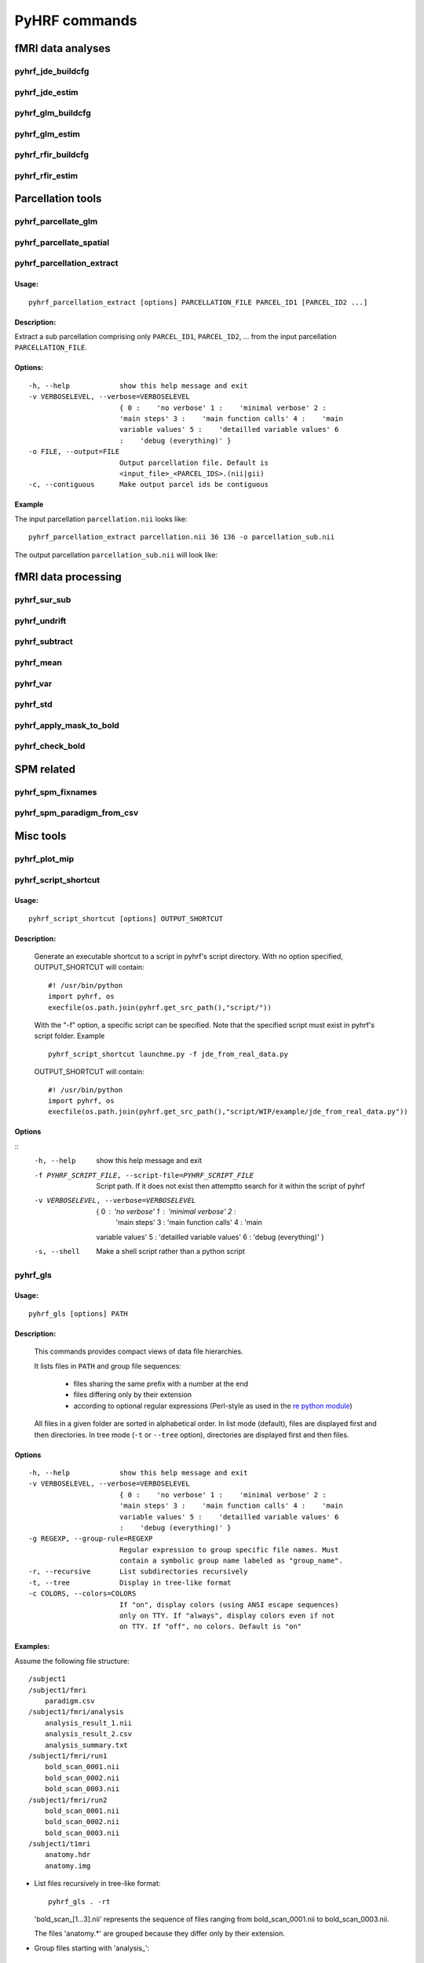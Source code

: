 .. _manual_commands:


PyHRF commands
**************

fMRI data analyses
==================

pyhrf_jde_buildcfg
------------------

pyhrf_jde_estim
---------------

pyhrf_glm_buildcfg
------------------

pyhrf_glm_estim
---------------

pyhrf_rfir_buildcfg
-------------------

pyhrf_rfir_estim
----------------

Parcellation tools
==================

pyhrf_parcellate_glm
--------------------

pyhrf_parcellate_spatial
------------------------

pyhrf_parcellation_extract
--------------------------

Usage:
^^^^^^
::
        
        pyhrf_parcellation_extract [options] PARCELLATION_FILE PARCEL_ID1 [PARCEL_ID2 ...]
        


Description:
^^^^^^^^^^^^

Extract a sub parcellation comprising only ``PARCEL_ID1``, ``PARCEL_ID2``, ... from the input parcellation ``PARCELLATION_FILE``.

Options:
^^^^^^^^
::

  -h, --help            show this help message and exit
  -v VERBOSELEVEL, --verbose=VERBOSELEVEL
                        { 0 :    'no verbose' 1 :    'minimal verbose' 2 :
                        'main steps' 3 :    'main function calls' 4 :    'main
                        variable values' 5 :    'detailled variable values' 6
                        :    'debug (everything)' }
  -o FILE, --output=FILE
                        Output parcellation file. Default is
                        <input_file>_<PARCEL_IDS>.(nii|gii)
  -c, --contiguous      Make output parcel ids be contiguous

Example
^^^^^^^

The input parcellation ``parcellation.nii`` looks like:

    .. image:: figs/pyhrf_parcellation_extract_input.png
       :width: 100pt
::
        
        pyhrf_parcellation_extract parcellation.nii 36 136 -o parcellation_sub.nii

The output parcellation ``parcellation_sub.nii`` will look like:

    .. image:: figs/pyhrf_parcellation_extract_output.png
       :width: 100pt

fMRI data processing
====================

pyhrf_sur_sub
-------------

pyhrf_undrift
-------------

pyhrf_subtract
--------------

pyhrf_mean
----------

pyhrf_var
---------

pyhrf_std
---------

pyhrf_apply_mask_to_bold
------------------------

pyhrf_check_bold
----------------

SPM related
===========

pyhrf_spm_fixnames
------------------

pyhrf_spm_paradigm_from_csv
---------------------------

Misc tools
==========

pyhrf_plot_mip
--------------

pyhrf_script_shortcut
---------------------

Usage:
^^^^^^
::
        
        pyhrf_script_shortcut [options] OUTPUT_SHORTCUT

Description:
^^^^^^^^^^^^
        
        Generate an executable shortcut to a script in pyhrf's script directory.
        With no option specified, OUTPUT_SHORTCUT will contain::
        
            #! /usr/bin/python
            import pyhrf, os
            execfile(os.path.join(pyhrf.get_src_path(),"script/"))

        With the "-f" option, a specific script can be specified. Note that the
        specified script must exist in pyhrf's script folder. Example ::
        
            pyhrf_script_shortcut launchme.py -f jde_from_real_data.py
            
        OUTPUT_SHORTCUT will contain::
        
            #! /usr/bin/python
            import pyhrf, os
            execfile(os.path.join(pyhrf.get_src_path(),"script/WIP/example/jde_from_real_data.py"))
            
        
            

Options
^^^^^^^
::
       -h, --help            show this help message and exit
       -f PYHRF_SCRIPT_FILE, --script-file=PYHRF_SCRIPT_FILE
                             Script path. If it does not exist then attemptto
                             search for it within the script of pyhrf
       -v VERBOSELEVEL, --verbose=VERBOSELEVEL
                           { 0 :    'no verbose' 1 :    'minimal verbose' 2 :
                             'main steps' 3 :    'main function calls' 4 :    'main
                           variable values' 5 :    'detailled variable values' 6
                           :    'debug (everything)' }
       -s, --shell           Make a shell script rather than a python script

        

pyhrf_gls
---------

Usage:
^^^^^^
::
        
        pyhrf_gls [options] PATH

Description:
^^^^^^^^^^^^
        This commands provides compact views of data file hierarchies.

        It lists files in ``PATH`` and group file sequences: 

             - files sharing the same prefix with a number at the end 
             - files differing only by their extension
             - according to optional regular expressions 
               (Perl-style as used in the 
               `re python module <http://docs.python.org/library/re.html>`_)


        All files in a given folder are sorted in alphabetical order.
        In list mode (default), files are displayed first and then directories.
        In tree mode (``-t`` or ``--tree`` option), directories are displayed 
        first and then files.

Options
^^^^^^^
::

  -h, --help            show this help message and exit
  -v VERBOSELEVEL, --verbose=VERBOSELEVEL
                        { 0 :    'no verbose' 1 :    'minimal verbose' 2 :
                        'main steps' 3 :    'main function calls' 4 :    'main
                        variable values' 5 :    'detailled variable values' 6
                        :    'debug (everything)' }
  -g REGEXP, --group-rule=REGEXP
                        Regular expression to group specific file names. Must
                        contain a symbolic group name labeled as "group_name".
  -r, --recursive       List subdirectories recursively
  -t, --tree            Display in tree-like format
  -c COLORS, --colors=COLORS
                        If "on", display colors (using ANSI escape sequences)
                        only on TTY. If "always", display colors even if not
                        on TTY. If "off", no colors. Default is "on"

Examples:
^^^^^^^^^

Assume the following file structure::

       /subject1
       /subject1/fmri
           paradigm.csv
       /subject1/fmri/analysis
           analysis_result_1.nii
           analysis_result_2.csv
           analysis_summary.txt
       /subject1/fmri/run1
           bold_scan_0001.nii
           bold_scan_0002.nii
           bold_scan_0003.nii
       /subject1/fmri/run2
           bold_scan_0001.nii
           bold_scan_0002.nii
           bold_scan_0003.nii
       /subject1/t1mri
           anatomy.hdr
           anatomy.img


* List files recursively in tree-like format::
  
        pyhrf_gls . -rt

  .. image:: figs/pyhrf_gls_output_1.png

  'bold_scan_[1...3].nii' represents the sequence of files ranging 
  from bold_scan_0001.nii to bold_scan_0003.nii.

  The files 'anatomy.*' are grouped because they differ only by their
  extension.

* Group files starting with \'analysis\_\'::

        pyhrf_gls . -rt -g '(?P<group_name>analysis)_.*'

  .. image:: figs/pyhrf_gls_output_2.png

  All files matching the regular expression ``(?P<group_name>analysis)_.*``
  are displayed as a single label followed by three dots.
  This label is defined by the symbolic group name ``group_name`` within the
  regular expression.


pyhrf_list_datafiles
--------------------

Usage:
^^^^^^
::
        
   pyhrf_list_datafiles [options]

Description:
^^^^^^^^^^^^
        This command lists all data files included in the package.

Options
^^^^^^^
::
   
  -h, --help       show this help message and exit
  -b, --base-name  Display only basenames

Examples:
^^^^^^^^^

::

   pyhrf_list_datafiles

    /home/user/software/pyhrf/python/pyhrf/datafiles/SPM_v12.mat.gz
    /home/user/software/pyhrf/python/pyhrf/datafiles/SPM_v5.mat.gz
    /home/user/software/pyhrf/python/pyhrf/datafiles/SPM_v8.mat.gz
    /home/user/software/pyhrf/python/pyhrf/datafiles/cortex_occipital_hrf_territories_3mm.nii
    /home/user/software/pyhrf/python/pyhrf/datafiles/cortex_occipital_hrf_territories_convex_hull.tgz
    /home/user/software/pyhrf/python/pyhrf/datafiles/cortex_occipital_right_GWmask_3mm.nii.gz
    /home/user/software/pyhrf/python/pyhrf/datafiles/cortex_occipital_white_surf.gii.gz
    /home/user/software/pyhrf/python/pyhrf/datafiles/dummySmallBOLD.nii.gz
    /home/user/software/pyhrf/python/pyhrf/datafiles/dummySmallMask.nii.gz
    /home/user/software/pyhrf/python/pyhrf/datafiles/paradigm_V4.csv
    /home/user/software/pyhrf/python/pyhrf/datafiles/paradigm_loc.csv
    /home/user/software/pyhrf/python/pyhrf/datafiles/paradigm_loc_a.csv
    /home/user/software/pyhrf/python/pyhrf/datafiles/paradigm_loc_av.csv
    /home/user/software/pyhrf/python/pyhrf/datafiles/paradigm_loc_av_d.csv
    /home/user/software/pyhrf/python/pyhrf/datafiles/paradigm_loc_c_only.csv
    /home/user/software/pyhrf/python/pyhrf/datafiles/paradigm_loc_cp_only.csv
    /home/user/software/pyhrf/python/pyhrf/datafiles/paradigm_loc_cpcd.csv
    /home/user/software/pyhrf/python/pyhrf/datafiles/real_data_surf_tiny_bold.gii
    /home/user/software/pyhrf/python/pyhrf/datafiles/real_data_surf_tiny_mesh.gii
    /home/user/software/pyhrf/python/pyhrf/datafiles/real_data_surf_tiny_parcellation.gii
    /home/user/software/pyhrf/python/pyhrf/datafiles/real_data_vol_4_regions_BOLD.nii.gz
    /home/user/software/pyhrf/python/pyhrf/datafiles/real_data_vol_4_regions_anatomy.nii.gz
    /home/user/software/pyhrf/python/pyhrf/datafiles/real_data_vol_4_regions_mask.nii.gz
    /home/user/software/pyhrf/python/pyhrf/datafiles/simu.pck
    /home/user/software/pyhrf/python/pyhrf/datafiles/simu_hrf_3_territories.png
    /home/user/software/pyhrf/python/pyhrf/datafiles/simu_hrf_3_territories_8x8.png
    /home/user/software/pyhrf/python/pyhrf/datafiles/simu_hrf_4_territories.png
    /home/user/software/pyhrf/python/pyhrf/datafiles/simu_labels_activated.png
    /home/user/software/pyhrf/python/pyhrf/datafiles/simu_labels_ghost.png
    /home/user/software/pyhrf/python/pyhrf/datafiles/simu_labels_house_sun.png
    /home/user/software/pyhrf/python/pyhrf/datafiles/simu_labels_icassp13.png
    /home/user/software/pyhrf/python/pyhrf/datafiles/simu_labels_invader.png
    /home/user/software/pyhrf/python/pyhrf/datafiles/simu_labels_pacman.png
    /home/user/software/pyhrf/python/pyhrf/datafiles/simu_labels_small_spots_1.png
    /home/user/software/pyhrf/python/pyhrf/datafiles/simu_labels_small_spots_2.png
    /home/user/software/pyhrf/python/pyhrf/datafiles/simu_labels_stretched_1.png
    /home/user/software/pyhrf/python/pyhrf/datafiles/simu_labels_template.png
    /home/user/software/pyhrf/python/pyhrf/datafiles/simu_labels_tiny_1.png
    /home/user/software/pyhrf/python/pyhrf/datafiles/simu_labels_tiny_2.png
    /home/user/software/pyhrf/python/pyhrf/datafiles/simu_labels_tiny_3.png
    /home/user/software/pyhrf/python/pyhrf/datafiles/subj0_anatomy.nii.gz
    /home/user/software/pyhrf/python/pyhrf/datafiles/subj0_bold_session0.nii.gz
    /home/user/software/pyhrf/python/pyhrf/datafiles/subj0_parcellation.nii.gz
    /home/user/software/pyhrf/python/pyhrf/datafiles/subj0_single_roi.nii.gz

::

   pyhrf_list_datafiles -b

    SPM_v12.mat.gz
    SPM_v5.mat.gz
    SPM_v8.mat.gz
    cortex_occipital_hrf_territories_3mm.nii
    cortex_occipital_hrf_territories_convex_hull.tgz
    cortex_occipital_right_GWmask_3mm.nii.gz
    cortex_occipital_white_surf.gii.gz
    dummySmallBOLD.nii.gz
    dummySmallMask.nii.gz
    paradigm_V4.csv
    paradigm_loc.csv
    paradigm_loc_a.csv
    paradigm_loc_av.csv
    paradigm_loc_av_d.csv
    paradigm_loc_c_only.csv
    paradigm_loc_cp_only.csv
    paradigm_loc_cpcd.csv
    real_data_surf_tiny_bold.gii
    real_data_surf_tiny_mesh.gii
    real_data_surf_tiny_parcellation.gii
    real_data_vol_4_regions_BOLD.nii.gz
    real_data_vol_4_regions_anatomy.nii.gz
    real_data_vol_4_regions_mask.nii.gz
    simu.pck
    simu_hrf_3_territories.png
    simu_hrf_3_territories_8x8.png
    simu_hrf_4_territories.png
    simu_labels_activated.png
    simu_labels_ghost.png
    simu_labels_house_sun.png
    simu_labels_icassp13.png
    simu_labels_invader.png
    simu_labels_pacman.png
    simu_labels_small_spots_1.png
    simu_labels_small_spots_2.png
    simu_labels_stretched_1.png
    simu_labels_template.png
    simu_labels_tiny_1.png
    simu_labels_tiny_2.png
    simu_labels_tiny_3.png
    subj0_anatomy.nii.gz
    subj0_bold_session0.nii.gz
    subj0_parcellation.nii.gz
    subj0_single_roi.nii.gz
   


pyhrf_info
----------

pyhrf_script_shortcut
---------------------

